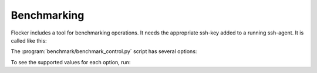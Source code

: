 .. _benchmarking:

Benchmarking
============

Flocker includes a tool for benchmarking operations.
It needs the appropriate ssh-key added to a running ssh-agent.
It is called like this:

.. prompt:: bash $

   python benchmark/benchmark_control.py <options>


The :program:`benchmark/benchmark_control.py` script has several options:

.. program:: benchmark/benchmark_control.py

.. option:: --control <control-service-ipaddr>

   Specifies the IP address for the Flocker cluster control node.
   Defaults to using a fake control service for testing.

.. option:: --certs <directory>

   Specifies the directory containing the user certificates.
   Defaults to the directory ``./certs``.

.. option:: --scenario <scenario>

   Specifies the scenario to run the benchmark under.
   Supported values include:

      ``no-load``
         No additional load on system.
         This is the default.

.. option:: --operation <operation>

   Specifies the operation to be benchmarked.
   This operation is sampled 3 times.
   Supported values include:

      ``nop``
         A no-op operation.

      ``read-request``
         Read from the control service.
         This is the default.

.. option:: --measure <measurement>

   Specifies the quantity to measure while the operation is performed.
   Supported values include:

      ``wallclock``
         Actual clock time elapsed.
         This is the default.

To see the supported values for each option, run:

.. prompt:: bash $

   python benchmark/benchmark_control.py --help
